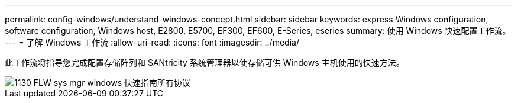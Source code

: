 ---
permalink: config-windows/understand-windows-concept.html 
sidebar: sidebar 
keywords: express Windows configuration, software configuration, Windows host, E2800, E5700, EF300, EF600, E-Series, eseries 
summary: 使用 Windows 快速配置工作流。 
---
= 了解 Windows 工作流
:allow-uri-read: 
:icons: font
:imagesdir: ../media/


[role="lead"]
此工作流将指导您完成配置存储阵列和 SANtricity 系统管理器以使存储可供 Windows 主机使用的快速方法。

image::../media/1130_flw_sys_mgr_windows_express_guide_all_protocols.png[1130 FLW sys mgr windows 快速指南所有协议]
